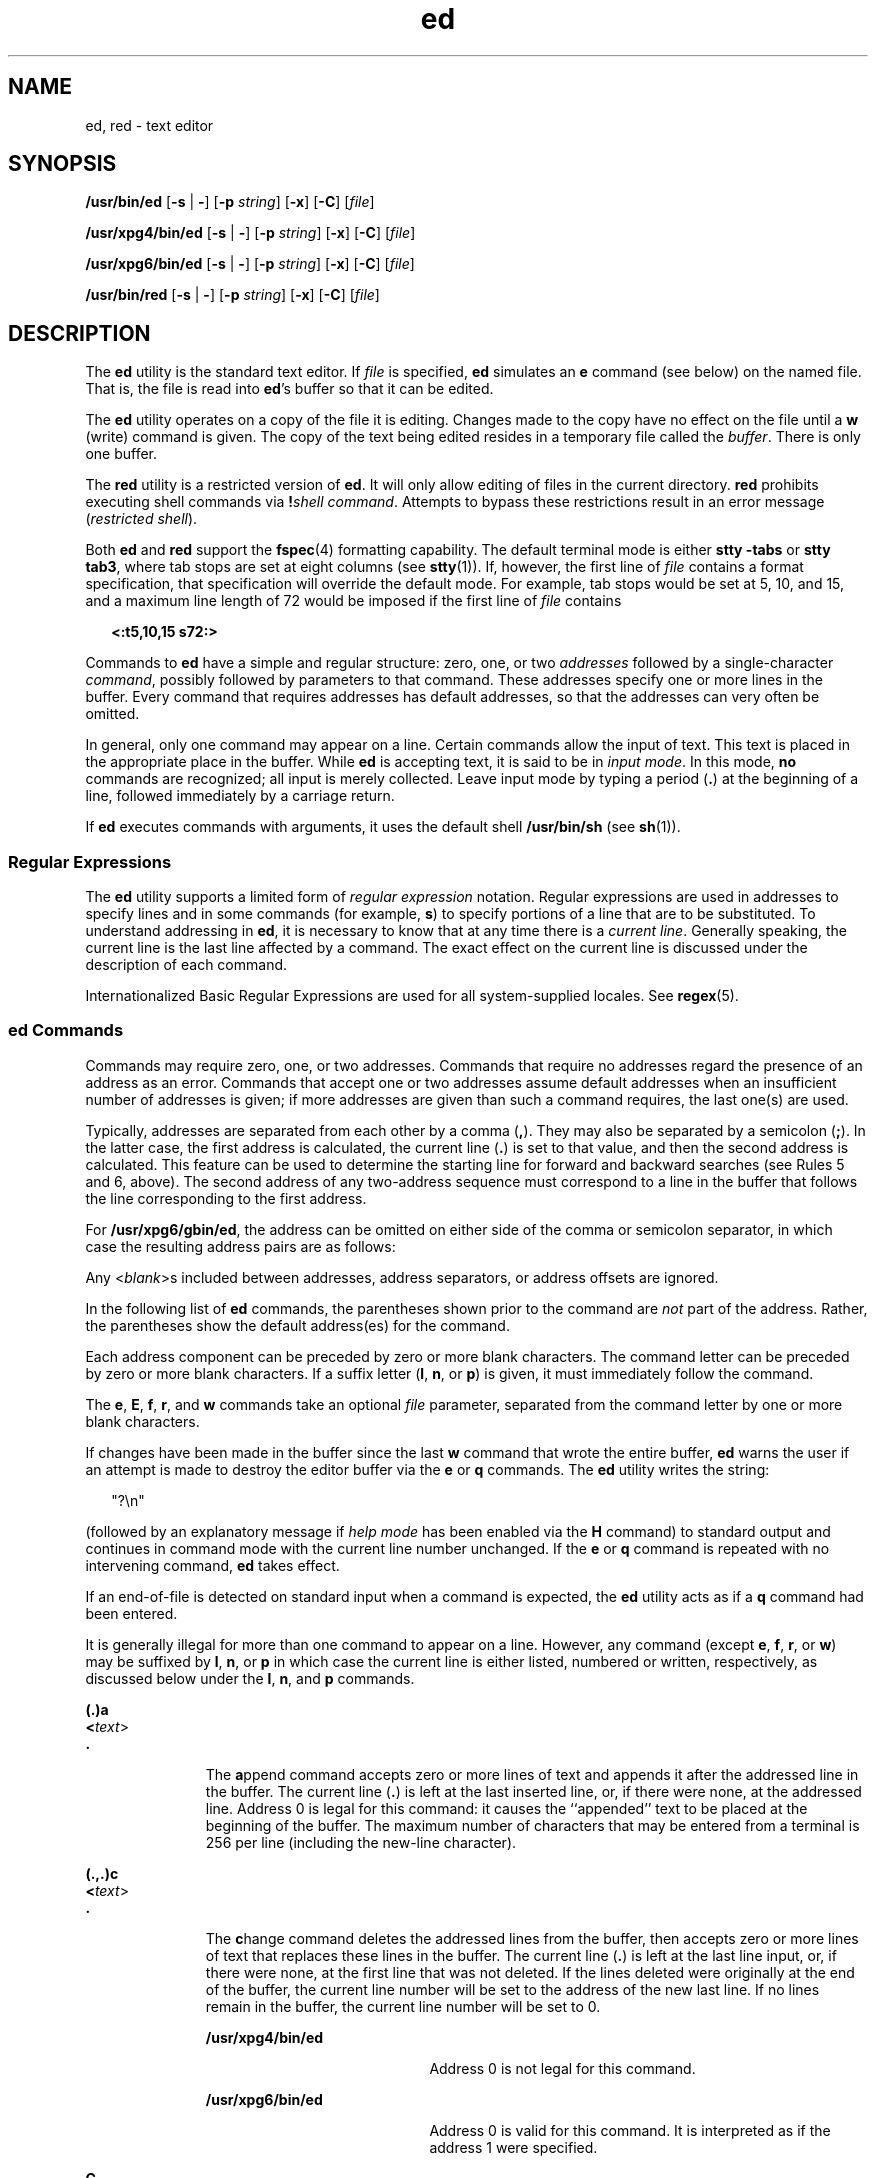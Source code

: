 '\" te
.\"  Copyright 1989 AT&T  Copyright (c) 2003, Sun Microsystems, Inc.  Portions Copyright (c) 1992, X/Open Company Limited  All Rights Reserved
.\" Sun Microsystems, Inc. gratefully acknowledges The Open Group for permission to reproduce portions of its copyrighted documentation. Original documentation from The Open Group can be obtained online at 
.\" http://www.opengroup.org/bookstore/.
.\" The Institute of Electrical and Electronics Engineers and The Open Group, have given us permission to reprint portions of their documentation. In the following statement, the phrase "this text" refers to portions of the system documentation. Portions of this text are reprinted and reproduced in electronic form in the Sun OS Reference Manual, from IEEE Std 1003.1, 2004 Edition, Standard for Information Technology -- Portable Operating System Interface (POSIX), The Open Group Base Specifications Issue 6, Copyright (C) 2001-2004 by the Institute of Electrical and Electronics Engineers, Inc and The Open Group. In the event of any discrepancy between these versions and the original IEEE and The Open Group Standard, the original IEEE and The Open Group Standard is the referee document. The original Standard can be obtained online at http://www.opengroup.org/unix/online.html.
.\"  This notice shall appear on any product containing this material.
.\" The contents of this file are subject to the terms of the Common Development and Distribution License (the "License").  You may not use this file except in compliance with the License.
.\" You can obtain a copy of the license at usr/src/OPENSOLARIS.LICENSE or http://www.opensolaris.org/os/licensing.  See the License for the specific language governing permissions and limitations under the License.
.\" When distributing Covered Code, include this CDDL HEADER in each file and include the License file at usr/src/OPENSOLARIS.LICENSE.  If applicable, add the following below this CDDL HEADER, with the fields enclosed by brackets "[]" replaced with your own identifying information: Portions Copyright [yyyy] [name of copyright owner]
.TH ed 1 "10 Dec 2003" "SunOS 5.11" "User Commands"
.SH NAME
ed, red \- text editor
.SH SYNOPSIS
.LP
.nf
\fB/usr/bin/ed\fR [\fB-s\fR | \fB-\fR] [\fB-p\fR \fIstring\fR] [\fB-x\fR] [\fB-C\fR] [\fIfile\fR]
.fi

.LP
.nf
\fB/usr/xpg4/bin/ed\fR [\fB-s\fR | \fB-\fR] [\fB-p\fR \fIstring\fR] [\fB-x\fR] [\fB-C\fR] [\fIfile\fR]
.fi

.LP
.nf
\fB/usr/xpg6/bin/ed\fR [\fB-s\fR | \fB-\fR] [\fB-p\fR \fIstring\fR] [\fB-x\fR] [\fB-C\fR] [\fIfile\fR]
.fi

.LP
.nf
\fB/usr/bin/red\fR [\fB-s\fR | \fB-\fR] [\fB-p\fR \fIstring\fR] [\fB-x\fR] [\fB-C\fR] [\fIfile\fR]
.fi

.SH DESCRIPTION
.sp
.LP
The \fBed\fR utility is the standard text editor. If \fIfile\fR is specified,
\fBed\fR simulates an \fBe\fR command (see below) on the named file. That is,
the file is read into \fBed\fR's buffer so that it can be edited.
.sp
.LP
The \fBed\fR utility operates on a copy of the file it is editing. Changes made
to the copy have no effect on the file until a \fBw\fR (write) command is
given. The copy of the text being edited resides in a temporary file called the
\fIbuffer\fR. There is only one buffer.
.sp
.LP
The \fBred\fR utility is a restricted version of \fBed\fR. It will only allow
editing of files in the current directory. \fBred\fR prohibits executing shell
commands via \fB!\fR\fIshell command\fR. Attempts to bypass these restrictions
result in an error message (\fIrestricted shell\fR).
.sp
.LP
Both \fBed\fR and \fBred\fR support the \fBfspec\fR(4) formatting capability.
The default terminal mode is either \fBstty\fR \fB-tabs\fR or \fBstty tab3\fR,
where tab stops are set at eight columns (see \fBstty\fR(1)). If, however, the
first line of \fIfile\fR contains a format specification, that specification
will override the default mode. For example, tab stops would be set at 5, 10,
and 15, and a maximum line length of 72 would be imposed if the first line of
\fIfile\fR contains
.sp
.in +2
.nf
\fB<:t5,10,15 s72:>\fR
.fi
.in -2
.sp

.sp
.LP
Commands to \fBed\fR have a simple and regular structure: zero, one, or two
\fIaddresses\fR followed by a single-character \fIcommand\fR, possibly followed
by parameters to that command. These addresses specify one or more lines in the
buffer. Every command that requires addresses has default addresses, so that
the addresses can very often be omitted.
.sp
.LP
In general, only one command may appear on a line. Certain commands allow the
input of text. This text is placed in the appropriate place in the buffer.
While \fBed\fR is accepting text, it is said to be in \fIinput mode\fR. In this
mode, \fBno\fR commands are recognized; all input is merely collected. Leave
input mode by typing a period (\fB\&.\fR) at the beginning of a line, followed
immediately by a carriage return.
.sp
.LP
If \fBed\fR executes commands with arguments, it uses the default shell
\fB/usr/bin/sh\fR (see \fBsh\fR(1)).
.SS "Regular Expressions"
.sp
.LP
The \fBed\fR utility supports a limited form of \fIregular expression\fR
notation. Regular expressions are used in addresses to specify lines and in
some commands (for example, \fBs\fR) to specify portions of a line that are to
be substituted. To understand addressing in \fBed\fR, it is necessary to know
that at any time there is a \fIcurrent line\fR. Generally speaking, the current
line is the last line affected by a command. The exact effect on the current
line is discussed under the description of each command.
.sp
.LP
Internationalized Basic Regular Expressions are used for all system-supplied
locales. See \fBregex\fR(5).
.SS "ed Commands"
.sp
.LP
Commands may require zero, one, or two addresses. Commands that require no
addresses regard the presence of an address as an error. Commands that accept
one or two addresses assume default addresses when an insufficient number of
addresses is given; if more addresses are given than such a command requires,
the last one(s) are used.
.sp
.LP
Typically, addresses are separated from each other by a comma (\fB,\fR). They
may also be separated by a semicolon (\fB;\fR). In the latter case, the first
address is calculated, the current line (\fB\&.\fR) is set to that value, and
then the second address is calculated. This feature can be used to determine
the starting line for forward and backward searches (see Rules 5 and 6, above).
The second address of any two-address sequence must correspond to a line in the
buffer that follows the line corresponding to the first address.
.sp
.LP
For \fB/usr/xpg6/gbin/ed\fR, the address can be omitted on either side of the
comma or semicolon separator, in which case the resulting address pairs are as
follows:
.sp

.sp
.TS
tab() box;
cw(2.75i) |cw(2.75i) 
lw(2.75i) |lw(2.75i) 
.
SpecifiedResulting
_
,1 , $
_
, addr1 , addr
_
addr ,addr , addr
_
;1 ; $
_
; addr1 ; addr
_
addr ;addr ; addr
.TE

.sp
.LP
Any <\fIblank\fR>s included between addresses, address separators, or address
offsets are ignored.
.sp
.LP
In the following list of \fBed\fR commands, the parentheses shown prior to the
command are \fInot\fR part of the address. Rather, the parentheses show the
default address(es) for the command.
.sp
.LP
Each address component can be preceded by zero or more blank characters. The
command letter can be preceded by zero or more blank characters. If a suffix
letter (\fBl\fR, \fBn\fR, or \fBp\fR) is given, it must immediately follow the
command.
.sp
.LP
The \fBe\fR, \fBE\fR, \fBf\fR, \fBr\fR, and \fBw\fR commands take an optional
\fIfile\fR parameter, separated from the command letter by one or more blank
characters.
.sp
.LP
If changes have been made in the buffer since the last \fBw\fR command that
wrote the entire buffer, \fBed\fR warns the user if an attempt is made to
destroy the editor buffer via the \fBe\fR or \fBq\fR commands. The \fBed\fR
utility writes the string:
.sp
.in +2
.nf
"?\en"
.fi
.in -2
.sp

.sp
.LP
(followed by an explanatory message if \fIhelp mode\fR has been enabled via the
\fBH\fR command) to standard output and continues in command mode with the
current line number unchanged. If the \fBe\fR or \fBq\fR command is repeated
with no intervening command, \fBed\fR takes effect.
.sp
.LP
If an end-of-file is detected on standard input when a command is expected, the
\fBed\fR utility acts as if a \fBq\fR command had been entered.
.sp
.LP
It is generally illegal for more than one command to appear on a line. However,
any command (except \fBe\fR, \fBf\fR, \fBr\fR, or \fBw\fR) may be suffixed by
\fBl\fR, \fBn\fR, or \fBp\fR in which case the current line is either listed,
numbered or written, respectively, as discussed below under the \fBl\fR,
\fBn\fR, and \fBp\fR commands.
.sp
.ne 2
.mk
.na
\fB\fB(.)a\fR\fR
.ad
.br
.na
\fB<\fItext\fR> \fR
.ad
.br
.na
\fB\fB\&.\fR\fR
.ad
.RS 11n
.rt  
The \fBa\fRppend command accepts zero or more lines of text and appends it
after the addressed line in the buffer. The current line (\fB\&.\fR) is left at
the last inserted line, or, if there were none, at the addressed line. Address
0 is legal for this command: it causes the ``appended'' text to be placed at
the beginning of the buffer. The maximum number of characters that may be
entered from a terminal is 256 per line (including the new-line character).
.RE

.sp
.ne 2
.mk
.na
\fB\fB(.,.)c\fR\fR
.ad
.br
.na
\fB<\fItext\fR>\fR
.ad
.br
.na
\fB\fB\&.\fR\fR
.ad
.RS 11n
.rt  
The \fBc\fRhange command deletes the addressed lines from the buffer, then
accepts zero or more lines of text that replaces these lines in the buffer. The
current line (\fB\&.\fR) is left at the last line input, or, if there were
none, at the first line that was not deleted. If the lines deleted were
originally at the end of the buffer, the current line number will be set to the
address of the new last line. If no lines remain in the buffer, the current
line number will be set to 0.
.sp
.ne 2
.mk
.na
\fB\fB/usr/xpg4/bin/ed\fR\fR
.ad
.RS 20n
.rt  
Address 0 is not legal for this command.
.RE

.sp
.ne 2
.mk
.na
\fB\fB/usr/xpg6/bin/ed\fR\fR
.ad
.RS 20n
.rt  
Address 0 is valid for this command. It is interpreted as if the address 1 were
specified.
.RE

.RE

.sp
.ne 2
.mk
.na
\fB\fBC\fR\fR
.ad
.RS 11n
.rt  
Same as the \fBX\fR command, described later, except that \fBed\fR assumes all
text read in for the \fBe\fR and \fBr\fR commands is encrypted unless a null
key is typed in.
.RE

.sp
.ne 2
.mk
.na
\fB\fB(.,.)d\fR\fR
.ad
.RS 11n
.rt  
The \fBd\fRelete command deletes the addressed lines from the buffer. The line
after the last line deleted becomes the current line. If the lines deleted were
originally at the end of the buffer, the new last line becomes the current
line. If no lines remain in the buffer, the current line number will be set to
0.
.RE

.sp
.ne 2
.mk
.na
\fB\fBe\fR \fIfile\fR\fR
.ad
.RS 11n
.rt  
The \fBe\fRdit command deletes the entire contents of the buffer and then reads
the contents of \fIfile\fR into the buffer. The current line (\fB\&.\fR) is set
to the last line of the buffer. If \fIfile\fR is not given, the currently
remembered file name, if any, is used (see the \fBf\fR command). The number of
bytes read will be written to standard output, unless the \fB-s\fR option was
specified, in the following format:
.sp
\fB"%d\en"\fR <\fInumber of bytes read\fR>
.sp
\fIfile\fR is remembered for possible use as a default file name in subsequent
\fBe\fR, \fBE\fR, \fBr\fR, and \fBw\fR commands. If \fIfile\fR is replaced by
\fB!\fR, the rest of the line is taken to be a shell ( \fBsh\fR(1)) command
whose output is to be read. Such a shell command is \fInot\fR remembered as the
current file name.  See also DIAGNOSTICS below. All marks are discarded upon
the completion of a successful \fBe\fR command. If the buffer has changed since
the last time the entire buffer was written, the user is warned, as described
previously.
.RE

.sp
.ne 2
.mk
.na
\fB\fBE\fR \fIfile\fR\fR
.ad
.RS 11n
.rt  
The \fBE\fRdit command is like \fBe\fR, except that the editor does not check
to see if any changes have been made to the buffer since the last \fBw\fR
command.
.RE

.sp
.ne 2
.mk
.na
\fB\fBf\fR \fIfile\fR\fR
.ad
.RS 11n
.rt  
If \fIfile\fR is given, the \fBf\fR command changes the currently remembered
path name to \fIfile\fR. Whether the name is changed or not, the \fBf\fR
command then writes the (possibly new) currently remembered path name to the
standard output in the following format:
.sp
\fB"%s\en"\fR\fIpathname\fR
.sp
The current line number is unchanged.
.RE

.sp
.ne 2
.mk
.na
\fB\fB(1,$)g/\fR\fIRE\fR\fB/\fR\fIcommand list\fR\fR
.ad
.RS 26n
.rt  
In the \fBg\fRlobal command, the first step is to mark every line that matches
the given \fIRE\fR. Then, for every such line, the given \fIcommand list\fR is
executed with the current line (\fB\&.\fR) initially set to that line. When the
\fBg\fR command completes, the current line number has the value assigned by
the last command in the command list. If there were no matching lines, the
current line number is not changed. A single command or the first of a list of
commands appears on the same line as the global command. All lines of a
multi-line list except the last line must be ended with a backslash
(\fB\e\fR\|); \fBa\fR, \fBi\fR, and \fBc\fR commands and associated input are
permitted. The \fB\&.\fR terminating input mode may be omitted if it would be
the last line of the \fIcommand list\fR. An empty \fIcommand list\fR is
equivalent to the \fBp\fR command. The \fBg\fR, \fBG\fR, \fBv\fR, \fBV\fR, and
\fB!\fR commands are \fInot\fR permitted in the \fIcommand list\fR. See also
the NOTES and the last paragraph before FILES below. Any character other than
space or newline can be used instead of a slash to delimit the \fIRE\fR. Within
the \fIRE\fR, the \fIRE\fR delimiter itself can be used as a literal character
if it is preceded by a backslash.
.RE

.sp
.ne 2
.mk
.na
\fB\fB(1,$)G/\fR\fIRE\fR\fB/\fR\fR
.ad
.RS 26n
.rt  
In the interactive \fBG\fRlobal command, the first step is to mark every line
that matches the given \fIRE\fR. Then, for every such line, that line is
written to standard output, the current line (\fB\&.\fR) is changed to that
line, and any \fIone\fR command (other than one of the \fBa\fR, \fBc\fR,
\fBi\fR, \fBg\fR, \fBG\fR, \fBv\fR, and \fBV\fR commands) may be input and is
executed. After the execution of that command, the next marked line is written,
and so on. A new-line acts as a null command. An \fB&\fR causes the
re-execution of the most recent non-null command executed within the current
invocation of \fBG\fR. \fBNote:\fR  The commands input as part of the execution
of the \fBG\fR command may address and affect \fBany\fR lines in the buffer.
The final value of the current line number is the value set by the last command
successfully executed. (Notice that the last command successfully executed is
the \fBG\fR command itself if a command fails or the null command is
specified.) If there were no matching lines, the current line number is not
changed. The \fBG\fR command can be terminated by a \fBSIGINT\fR signal. The
\fBG\fR command can be terminated by an interrupt signal (ASCII DEL or BREAK).
Any character other than space or newline can be used instead of a slash to
delimit the \fIRE\fR. Within the \fIRE\fR, the \fIRE\fR delimiter itself can be
used as a literal character if it is preceded by a backslash.
.RE

.sp
.ne 2
.mk
.na
\fB\fBh\fR\fR
.ad
.RS 26n
.rt  
The \fBhelp\fR command gives a short error message that explains the reason for
the most recent \fB?\fR diagnostic. The current line number is unchanged.
.RE

.sp
.ne 2
.mk
.na
\fB\fBH\fR\fR
.ad
.RS 26n
.rt  
The \fBHelp\fR command causes \fBed\fR to enter a mode in which error messages
are written for all subsequent \fB?\fR diagnostics. It also explains the
previous \fB?\fR if there was one. The \fBH\fR command alternately turns this
mode on and off; it is initially off. The current line number is unchanged.
.RE

.sp
.ne 2
.mk
.na
\fB\fB(.,.)i\fR\fR
.ad
.br
.na
\fB<\fItext\fR>\fR
.ad
.br
.na
\fB\fB\&.\fR\fR
.ad
.RS 26n
.rt  
The \fBinsert\fR command accepts zero or more lines of text and inserts it
before the addressed line in the buffer. The current line (\fB\&.\fR) is left
at the last inserted line, or, if there were none, at the addressed line. This
command differs from the \fBa\fR command only in the placement of the input
text. The maximum number of characters that may be entered from a terminal is
256 per line (including the new-line character).
.sp
.ne 2
.mk
.na
\fB\fB/usr/xpg4/bin/ed\fR\fR
.ad
.RS 20n
.rt  
Address 0 is not legal for this command.
.RE

.sp
.ne 2
.mk
.na
\fB\fB/usr/xpg6/bin/ed\fR\fR
.ad
.RS 20n
.rt  
Address 0 is valid for this command. It is interpreted as if the address 1 were
specified.
.RE

.RE

.sp
.ne 2
.mk
.na
\fB\fB(.,.+1)j\fR\fR
.ad
.RS 26n
.rt  
The \fBj\fRoin command joins contiguous lines by removing the appropriate
new-line characters. If exactly one address is given, this command does
nothing. If lines are joined, the current line number is set to the address of
the joined line. Otherwise, the current line number is unchanged.
.RE

.sp
.ne 2
.mk
.na
\fB\fB(.)k\fR\fIx\fR\fR
.ad
.RS 26n
.rt  
The mar\fBk\fR command marks the addressed line with name \fIx\fR, which must
be an ASCII lower-case letter (\fBa\fR\fB-\fR\fBz\fR). The address \fI a\'x\fR
then addresses this line. The current line (\fB\&.\fR) is unchanged.
.RE

.sp
.ne 2
.mk
.na
\fB\fB(.,.)l\fR\fR
.ad
.RS 26n
.rt  
The \fBl\fR command writes to standard output the addressed lines in a visually
unambiguous form. The characters ( \fB\e\e\fR, \fB\ea\fR, \fB\eb\fR, \fB\ef\fR,
\fB\er\fR, \fB\et\fR, \fB\ev\fR) are written as the corresponding escape
sequence. The \fB\en\fR in that table is not applicable. Non-printable
characters not in the table are written as one three-digit octal number (with a
preceding backslash character) for each byte in the character, with the most
significant byte first.
.sp
Long lines are folded, with the point of folding indicated by writing
backslash/newline character. The length at which folding occurs is unspecified,
but should be appropriate for the output device. The end of each line is marked
with a \fB$\fR. When using the \fB/usr/xpg6/bin/ed\fR command, the end of each
line is marked with a \fB$\fR due to folding, and \fB$\fR characters within the
text are written with a preceding backslash. An \fBl\fR command can be appended
to any other command other than \fBe\fR, \fBE\fR, \fBf\fR, \fBq\fR, \fBQ\fR,
\fBr\fR, \fBw\fR, or \fB!\fR. The current line number is set to the address of
the last line written.
.RE

.sp
.ne 2
.mk
.na
\fB\fB(.,.)m\fR\fIa\fR\fR
.ad
.RS 26n
.rt  
The \fBm\fRove command repositions the addressed line(s) after the line
addressed by \fIa\fR. Address 0 is legal for \fIa\fR and causes the addressed
line(s) to be moved to the beginning of the file. It is an error if address
\fIa\fR falls within the range of moved lines. The current line (\fB\&.\fR) is
left at the last line moved.
.RE

.sp
.ne 2
.mk
.na
\fB\fB(.,.)n\fR\fR
.ad
.RS 26n
.rt  
The \fBn\fRumber command writes the addressed lines, preceding each line by its
line number and a tab character. The current line (\fB\&.\fR) is left at the
last line written. The \fBn\fR command may be appended to any command other
than \fBe\fR, \fBE\fR, \fBf\fR, \fBq\fR, \fBQ\fR, \fBr\fR, \fBw\fR, or \fB!\fR.
.RE

.sp
.ne 2
.mk
.na
\fB\fB(.,.)p\fR\fR
.ad
.RS 26n
.rt  
The \fBp\fRrint command writes the addressed lines to standard output. The
current line (\fB\&.\fR) is left at the last line written. The \fBp\fR command
may be appended to any command other than \fBe\fR, \fBE\fR, \fBf\fR, \fBq\fR,
\fBQ\fR, \fBr\fR, \fBw\fR, or \fB!\fR. For example, \fBdp\fR deletes the
current line and writes the new current line.
.RE

.sp
.ne 2
.mk
.na
\fB\fBP\fR\fR
.ad
.RS 26n
.rt  
The \fBP\fR command causes \fBed\fR to prompt with an asterisk (\fB*\fR) (or
\fIstring\fR, if \fB-p\fR is specified) for all subsequent commands. The
\fBP\fR command alternatively turns this mode on and off; it is initially on if
the \fB-p\fR option is specified, otherwise off. The current line is unchanged.
.RE

.sp
.ne 2
.mk
.na
\fB\fBq\fR\fR
.ad
.RS 26n
.rt  
The \fBq\fRuit command causes \fBed\fR to exit. If the buffer has changed since
the last time the entire buffer was written, the user is warned. See
DIAGNOSTICS.
.RE

.sp
.ne 2
.mk
.na
\fB\fBQ\fR\fR
.ad
.RS 26n
.rt  
The editor exits without checking if changes have been made in the buffer since
the last \fBw\fR command.
.RE

.sp
.ne 2
.mk
.na
\fB\fB($)r\fR \fIfile\fR\fR
.ad
.RS 26n
.rt  
The \fBr\fRead command reads the contents of \fIfile\fR into the buffer. If
\fIfile\fR is not given, the currently remembered file name, if any, is used
(see the \fBe\fR and \fBf\fR commands). The currently remembered file name is
\fBnot\fR changed unless \fIfile\fR is the very first file name mentioned since
\fBed\fR was invoked. Address 0 is legal for \fBr\fR and causes the file to be
read in at the beginning of the buffer. If the read is successful and the
\fB-s\fR option was not specified, the number of characters read is written to
standard output in the following format:
.sp
.in +2
.nf
\fB%d\en\fR, <\fInumber of bytes read\fR>
.fi
.in -2
.sp

The current line (\fB\&.\fR) is set to the last line read. If \fIfile\fR is
replaced by \fB!\fR, the rest of the line is taken to be a shell command (see
\fBsh\fR(1)) whose output is to be read. For example, \fB$r !ls\fR appends the
current directory to the end of the file being edited. Such a shell command is
\fBnot\fR remembered as the current file name.
.RE

.sp
.ne 2
.mk
.na
\fB\fB(.,.)s/\fR\fIRE\fR\fB/\fR\fIreplacement\fR\fB/\fR\fR
.ad
.br
.na
\fB\fB(.,.)s/\fR\fIRE\fR\fB/\fR\fIreplacement\fR\fB/\fR\fIcount\fR,
\fIcount\fR=[\fB1-2047\fR]\fR
.ad
.br
.na
\fB\fB(.,.)s/\fR\fIRE\fR\fB/\fR\fIreplacement\fR\fB/g\fR\fR
.ad
.br
.na
\fB\fB(.,.)s/\fR\fIRE\fR\fB/\fR\fIreplacement\fR\fB/l\fR\fR
.ad
.br
.na
\fB\fB(.,.)s/\fR\fIRE\fR\fB/\fR\fIreplacement\fR\fB/n\fR\fR
.ad
.br
.na
\fB\fB(.,.)s/\fR\fIRE\fR\fB/\fR\fIreplacement\fR\fB/p\fR\fR
.ad
.sp .6
.RS 4n
The \fBs\fRubstitute command searches each addressed line for an occurrence of
the specified \fIRE\fR. Zero or more substitution commands can be specified. In
each line in which a match is found, all (non-overlapped) matched strings are
replaced by the \fIreplacement\fR if the global replacement indicator \fBg\fR
appears after the command. If the global indicator does not appear, only the
first occurrence of the matched string is replaced. If a number \fIcount\fR
appears after the command, only the \fIcount\fR-th occurrence of the matched
string on each addressed line is replaced. It is an error if the substitution
fails on \fBall\fR addressed lines. Any character other than space or new-line
may be used instead of the slash (\fB/\fR) to delimit the \fIRE\fR and the
\fIreplacement\fR. The current line (\fB\&.\fR) is left at the last line on
which a substitution occurred. Within the \fIRE\fR, the \fIRE\fR delimiter
itself can be used as a literal character if it is preceded by a backslash. See
also the last paragraph before FILES below.
.sp
An ampersand (\fB&\fR) appearing in the \fIreplacement\fR is replaced by the
string matching the \fIRE\fR on the current line. The special meaning of
\fB&\fR in this context may be suppressed by preceding it by \fB\e\fR\|. As a
more general feature, the characters \fB\e\fR\fIn\fR, where \fIn\fR is a digit,
are replaced by the text matched by the \fIn\fR-th regular subexpression of the
specified \fIRE\fR enclosed between \fB\e(\fR and \fB\e)\fR\&. When nested
parenthesized subexpressions are present, \fIn\fR is determined by counting
occurrences of \fB\e(\fR starting from the left. When the character \fB%\fR is
the only character in the \fIreplacement\fR, the \fIreplacement\fR used in the
most recent substitute command is used as the \fIreplacement\fR in the current
substitute command. If there was no previous substitute command, the use of
\fB%\fR in this manner is an error. The \fB%\fR loses its special meaning when
it is in a replacement string of more than one character or is preceded by a
\fB\e\fR\|. For each backslash (\e) encountered in scanning \fIreplacement\fR
from beginning to end, the following character loses its special meaning (if
any). It is unspecified what special meaning is given to any character other
than \fB&\fR, \fB\e\fR, \fB%\fR, or digits.
.sp
A line may be split by substituting a new-line character into it. The new-line
in the \fIreplacement\fR must be escaped by preceding it by \fB\e\fR\&. Such
substitution cannot be done as part of a \fBg\fR or \fBv\fR command list. The
current line number is set to the address of the last line on which a
substitution is performed. If no substitution is performed, the current line
number is unchanged. If a line is split, a substitution is considered to have
been performed on each of the new lines for the purpose of determining the new
current line number. A substitution is considered to have been performed even
if the replacement string is identical to the string that it replaces.
.sp
The substitute command supports the following indicators:
.sp
.ne 2
.mk
.na
\fB\fIcount\fR\fR
.ad
.RS 9n
.rt  
Substitute for the \fIcount\fRth occurrence only of the \fIRE\fR found on each
addressed line. \fIcount\fR must be between \fB1\fR-\fB2047\fR.
.RE

.sp
.ne 2
.mk
.na
\fB\fBg\fR\fR
.ad
.RS 9n
.rt  
Globally substitute for all non-overlapping instances of the \fIRE\fR rather
than just the first one. If both \fBg\fR and \fIcount\fR are specified, the
results are unspecified.
.RE

.sp
.ne 2
.mk
.na
\fB\fBl\fR\fR
.ad
.RS 9n
.rt  
Write to standard output the final line in which a substitution was made. The
line is written in the format specified for the \fBl\fR command.
.RE

.sp
.ne 2
.mk
.na
\fB\fBn\fR\fR
.ad
.RS 9n
.rt  
Write to standard output the final line in which a substitution was made. The
line is written in the format specified for the \fBn\fR command.
.RE

.sp
.ne 2
.mk
.na
\fB\fBp\fR\fR
.ad
.RS 9n
.rt  
Write to standard output the final line in which a substitution was made. The
line will be written in the format specified for the \fBp\fR command.
.RE

.RE

.sp
.ne 2
.mk
.na
\fB\fB(.,.)t\fR\fIa\fR\fR
.ad
.sp .6
.RS 4n
This command acts just like the \fBm\fR command, except that a \fIcopy\fR of
the addressed lines is placed after address \fBa\fR (which may be 0). The
current line (\fB\&.\fR) is left at the last line copied.
.RE

.sp
.ne 2
.mk
.na
\fB\fBu\fR\fR
.ad
.sp .6
.RS 4n
The \fBu\fRndo command nullifies the effect of the most recent command that
modified anything in the buffer, namely the most recent \fBa\fR, \fBc\fR,
\fBd\fR, \fBg\fR, \fBi\fR, \fBj\fR, \fBm\fR, \fBr\fR, \fBs\fR, \fBt\fR,
\fBu\fR, \fBv\fR, \fBG\fR, or \fBV\fR command. All changes made to the buffer
by a \fBg\fR, \fBG\fR, \fBv\fR, or \fBV\fR global command is undone as a single
change.If no changes were made by the global command (such as with \fBg/\fR
\fIRE\fR\fB/p\fR), the \fBu\fR command has no effect. The current line number
is set to the value it had  immediately before the  command being undone
started.
.RE

.sp
.ne 2
.mk
.na
\fB\fB(1,$)v/\fR\fIRE\fR\fB/\fR\fIcommand list\fR\fR
.ad
.sp .6
.RS 4n
This command is the same as the global command \fBg\fR, except that the lines
marked during the first step are those that do \fBnot\fR match the \fIRE\fR.
.RE

.sp
.ne 2
.mk
.na
\fB\fB(1,$)V/\fR\fIRE\fR\fB/\fR\fR
.ad
.sp .6
.RS 4n
This command is the same as the interactive global command \fBG\fR, except that
the lines that are marked during the first step are those that do \fBnot\fR
match the \fIRE\fR.
.RE

.sp
.ne 2
.mk
.na
\fB\fB(1,$)w\fR \fIfile\fR\fR
.ad
.sp .6
.RS 4n
The \fBw\fRrite command writes the addressed lines into \fIfile\fR. If
\fIfile\fR does not exist, it is created with mode \fB666\fR (readable and
writable by everyone), unless your file creation mask dictates otherwise. See
the description of the \fBumask\fR special command on \fBsh\fR(1). The
currently remembered file name is \fBnot\fR changed unless \fIfile\fR is the
very first file name mentioned since \fBed\fR was invoked. If no file name is
given, the currently remembered file name, if any, is used (see the \fBe\fR and
\fBf\fR commands). The current line (\fB\&.\fR) is unchanged. If the command is
successful, the number of characters written is printed, unless the \fB-s\fR
option is specified in the following format:
.sp
.in +2
.nf
\fB"%d\en",\fR<\fInumber of bytes written\fR>
.fi
.in -2
.sp

If \fIfile\fR is replaced by \fB!\fR, the rest of the line is taken to be a
shell (see \fBsh\fR(1)) command whose standard input is the addressed lines.
Such a shell command is \fInot\fR remembered as the current path name. This
usage of the write command with \fB!\fR is to be considered as a ``last \fBw\fR
command that wrote the entire buffer''.
.RE

.sp
.ne 2
.mk
.na
\fB\fB(1,$)W\fR \fIfile\fR\fR
.ad
.RS 19n
.rt  
This command is the same as the \fBw\fRrite command above, except that it
appends the addressed lines to the end of \fIfile\fR if it exists. If
\fIfile\fR does not exist, it is created as described above for the \fBw\fR
command.
.RE

.sp
.ne 2
.mk
.na
\fB\fBX\fR\fR
.ad
.RS 19n
.rt  
An educated guess is made to determine whether text read for the \fBe\fR and
\fBr\fR commands is encrypted. A null key turns off encryption. Subsequent
\fBe\fR, \fBr\fR, and \fBw\fR commands will use this key to encrypt or decrypt
the text. An explicitly empty key turns off encryption. Also, see the \fB-x\fR
option of \fBed\fR.
.RE

.sp
.ne 2
.mk
.na
\fB\fB($)=\fR\fR
.ad
.RS 19n
.rt  
The line number of the addressed line is written to standard output in the
following format:
.sp
.in +2
.nf
\fB"%d\en"\fR<\fIline number\fR>
.fi
.in -2
.sp

The current line number is unchanged by this command.
.RE

.sp
.ne 2
.mk
.na
\fB\fB!\fR\fIshell command\fR\fR
.ad
.RS 19n
.rt  
The remainder of the line after the \fB!\fR is sent to the UNIX system shell
(see \fBsh\fR(1)) to be interpreted as a command. Within the text of that
command, the unescaped character \fB%\fR is replaced with the remembered file
name. If a \fB!\fR appears as the first character of the shell command, it is
replaced with the text of the previous shell command. Thus, \fB!!\fR repeats
the last shell command. If any replacements of \fB%\fR or \fB!\fR are
performed, the modified line is written to the standard output before
\fIcommand\fR is executed. The \fB!\fR command will write:
.sp
\fB"!\en"\fR
.sp
to standard output upon completion, unless the \fB-s\fR option is specified.
The current line number is unchanged.
.RE

.sp
.ne 2
.mk
.na
\fB\fB(.+1)\fR<new-line>\fR
.ad
.RS 19n
.rt  
An address alone on a line causes the addressed line to be written. A new-line
alone is equivalent to \fB\&.+1p\fR. It is useful for stepping forward through
the buffer. The current line number will be set to the address of the written
line.
.RE

.sp
.LP
If an interrupt signal (ASCII DEL or BREAK) is sent, \fBed\fR writes a
"\fB?\en\fR" and returns to \fBits\fR command level.
.sp
.LP
The \fBed\fR utility takes the standard action for all signals with the
following exceptions:
.sp
.ne 2
.mk
.na
\fB\fBSIGINT\fR\fR
.ad
.RS 10n
.rt  
The \fBed\fR utility interrupts its current activity, writes the string
"\fB?\en\fR" to standard output, and returns to command mode.
.RE

.sp
.ne 2
.mk
.na
\fB\fBSIGHUP\fR\fR
.ad
.RS 10n
.rt  
If the buffer is not empty and has changed since the last write, the \fBed\fR
utility attempts to write a copy of the buffer in a file. First, the file named
\fBed.hup\fR in the current directory is used. If that fails, the file named
\fBed.hup\fR in the directory named by the \fBHOME\fR environment variable is
used. In any case, the \fBed\fR utility exits without returning to command
mode.
.RE

.sp
.LP
Some size limitations are in effect: 512 characters in a line, 256 characters
in a global command list, and 255 characters in the path name of a file
(counting slashes). The limit on the number of lines depends on the amount of
user memory. Each line takes 1 word.
.sp
.LP
When reading a file, \fBed\fR discards \fBASCII\fR and \fBNUL\fR characters.
.sp
.LP
If a file is not terminated by a new-line character, \fBed\fR adds one and puts
out a message explaining what it did.
.sp
.LP
If the closing delimiter of an \fBRE\fR or of a replacement string (for
example, \fB/\fR) would be the last character before a new-line, that delimiter
may be omitted, in which case the addressed line is written. The following
pairs of commands are equivalent:
.sp
.ne 2
.mk
.na
\fB\fBs/s1/s2\fR\fR
.ad
.RS 11n
.rt  
\fBs/s1/s2/p\fR
.RE

.sp
.ne 2
.mk
.na
\fB\fBg/s1\fR\fR
.ad
.RS 11n
.rt  
\fBg/s1/p\fR
.RE

.sp
.ne 2
.mk
.na
\fB\fB?s1\fR\fR
.ad
.RS 11n
.rt  
\fB?s1?\fR
.RE

.sp
.LP
If an invalid command is entered, \fBed\fR writes the string:
.sp
.LP
\fB"?\en"\fR
.sp
.LP
(followed by an explanatory message if \fIhelp mode\fR has been enabled by the
\fBH\fR command) to standard output and continues in command mode with the
current line number unchanged.
.SH OPTIONS
.sp
.ne 2
.mk
.na
\fB\fB-C\fR\fR
.ad
.RS 13n
.rt  
Encryption option. The same as the \fB-x\fR option, except that \fBed\fR
simulates a \fBC\fR command. The \fBC\fR command is like the \fBX\fR command,
except that all text read in is assumed to have been encrypted.
.RE

.sp
.ne 2
.mk
.na
\fB\fB\fR\fB-p\fR\fIstring\fR \fR
.ad
.RS 13n
.rt  
Allows the user to specify a prompt string. By default, there is no prompt
string.
.RE

.sp
.ne 2
.mk
.na
\fB\fB-s\fR |  \fB-;\fR\fR
.ad
.RS 13n
.rt  
Suppresses the writing of character counts by \fBe\fR, \fBr\fR, and \fBw\fR
commands, of diagnostics from \fBe\fR and \fBq\fR commands, and of the \fB!\fR
prompt after a \fB!\fR\fIshell command\fR.
.RE

.sp
.ne 2
.mk
.na
\fB\fB-x\fR\fR
.ad
.RS 13n
.rt  
Encryption option. When \fB-x\fR is used, \fBed\fR simulates an \fBX\fR command
and prompts the user for a key. The \fBX\fR command makes an educated guess to
determine whether text read in is encrypted or not. The temporary buffer file
is encrypted also, using a transformed version of the key typed in for the
\fB-x\fR option. See NOTES.
.RE

.SH OPERANDS
.sp
.LP
The following operand is supported:
.sp
.ne 2
.mk
.na
\fB\fIfile\fR\fR
.ad
.RS 8n
.rt  
If \fIfile\fR is specified, \fBed\fR simulates an \fBe\fR command on the file
named by the path name \fIfile\fR before accepting commands from the standard
input.
.RE

.SH USAGE
.sp
.LP
See \fBlargefile\fR(5) for the description of the behavior of \fBed\fR and
\fBred\fR when encountering files greater than or equal to 2 Gbyte ( 2^31
bytes).
.SH ENVIRONMENT VARIABLES
.sp
.LP
See \fBenviron\fR(5) for descriptions of the following environment variables
that affect the execution of \fBed\fR: \fBHOME\fR, \fBLANG\fR, \fBLC_ALL\fR,
\fBLC_CTYPE\fR, \fBLC_COLLATE\fR, \fBLC_MESSAGES\fR, and \fBNLSPATH\fR.
.SH EXIT STATUS
.sp
.LP
The following exit values are returned:
.sp
.ne 2
.mk
.na
\fB\fB0\fR\fR
.ad
.RS 6n
.rt  
Successful completion without any file or command errors.
.RE

.sp
.ne 2
.mk
.na
\fB\fB>0\fR\fR
.ad
.RS 6n
.rt  
An error occurred.
.RE

.SH FILES
.sp
.ne 2
.mk
.na
\fB\fB$TMPDIR\fR\fR
.ad
.RS 12n
.rt  
If this environment variable is not \fINULL\fR, its value is used in place of
\fB/var/tmp\fR as the directory name for the temporary work file.
.RE

.sp
.ne 2
.mk
.na
\fB\fB/var/tmp\fR\fR
.ad
.RS 12n
.rt  
If \fB/var/tmp\fR exists, it is used as the directory name for the temporary
work file.
.RE

.sp
.ne 2
.mk
.na
\fB\fB/tmp\fR\fR
.ad
.RS 12n
.rt  
If the environment variable \fBTMPDIR\fR does not exist or is \fINULL,\fR and
if \fB/var/tmp\fR does not exist, then \fB/tmp\fR is used as the directory name
for the temporary work file.
.RE

.sp
.ne 2
.mk
.na
\fB\fBed.hup\fR\fR
.ad
.RS 12n
.rt  
Work is saved here if the terminal is hung up.
.RE

.SH ATTRIBUTES
.sp
.LP
See \fBattributes\fR(5) for descriptions of the following attributes:
.SS "/usr/bin/ed, /usr/bin/red"
.sp

.sp
.TS
tab() box;
cw(2.75i) |cw(2.75i) 
lw(2.75i) |lw(2.75i) 
.
ATTRIBUTE TYPEATTRIBUTE VALUE
_
CSIEnabled
.TE

.SS "/usr/xpg4/bin/ed"
.sp

.sp
.TS
tab() box;
cw(2.75i) |cw(2.75i) 
lw(2.75i) |lw(2.75i) 
.
ATTRIBUTE TYPEATTRIBUTE VALUE
_
CSIEnabled
_
Interface StabilityStandard
.TE

.SS "/usr/xpg6/bin/ed"
.sp

.sp
.TS
tab() box;
cw(2.75i) |cw(2.75i) 
lw(2.75i) |lw(2.75i) 
.
ATTRIBUTE TYPEATTRIBUTE VALUE
_
CSIEnabled
_
Interface StabilityStandard
.TE

.SH SEE ALSO
.sp
.LP
\fBbfs\fR(1), \fBedit\fR(1), \fBex\fR(1), \fBgrep\fR(1), \fBksh\fR(1),
\fBsed\fR(1), \fBsh\fR(1), \fBstty\fR(1), \fBumask\fR(1), \fBvi\fR(1),
\fBfspec\fR(4), \fBattributes\fR(5), \fBenviron\fR(5), \fBlargefile\fR(5),
\fBregex\fR(5), \fBstandards\fR(5)
.SH DIAGNOSTICS
.sp
.ne 2
.mk
.na
\fB\fB?\fR\fR
.ad
.RS 9n
.rt  
for command errors.
.RE

.sp
.ne 2
.mk
.na
\fB\fB?\fR\fIfile\fR\fR
.ad
.RS 9n
.rt  
for an inaccessible file. Use the \fBh\fRelp and \fBH\fRelp commands for
detailed explanations.
.RE

.sp
.LP
If changes have been made in the buffer since the last \fBw\fR command that
wrote the entire buffer, \fBed\fR warns the user if an attempt is made to
destroy \fBed\fR's buffer via the \fBe\fR or \fBq\fR commands. It writes
\fB?\fR and allows one to continue editing. A second \fBe\fR or \fBq\fR command
at this point will take effect. The \fB-s\fR command-line option inhibits this
feature.
.SH NOTES
.sp
.LP
The \fB-\fR option, although it continues to be supported, has been replaced in
the documentation by the \fB-s\fR option that follows the \fBCommand Syntax
Standard\fR (see \fBIntro\fR(1)).
.sp
.LP
A \fB!\fR command cannot be subject to a \fBg\fR or a \fBv\fR command.
.sp
.LP
The \fB!\fR command and the \fB!\fR escape from the \fBe\fR, \fBr\fR, and
\fBw\fR commands cannot be used if the editor is invoked from a restricted
shell (see \fBsh\fR(1)).
.sp
.LP
The sequence \fB\en\fR in an \fBRE\fR does not match a new-line character.
.sp
.LP
If the editor input is coming from a command file (for example, \fBed\fR
\fIfile\fR \fB<\fR \fIed_cmd_file\fR), the editor exits at the first failure.
.sp
.LP
Loading an alternate \fBmalloc()\fR library using the environment variable
\fBLD_PRELOAD\fR can cause problems for \fB/usr/bin/ed\fR.
